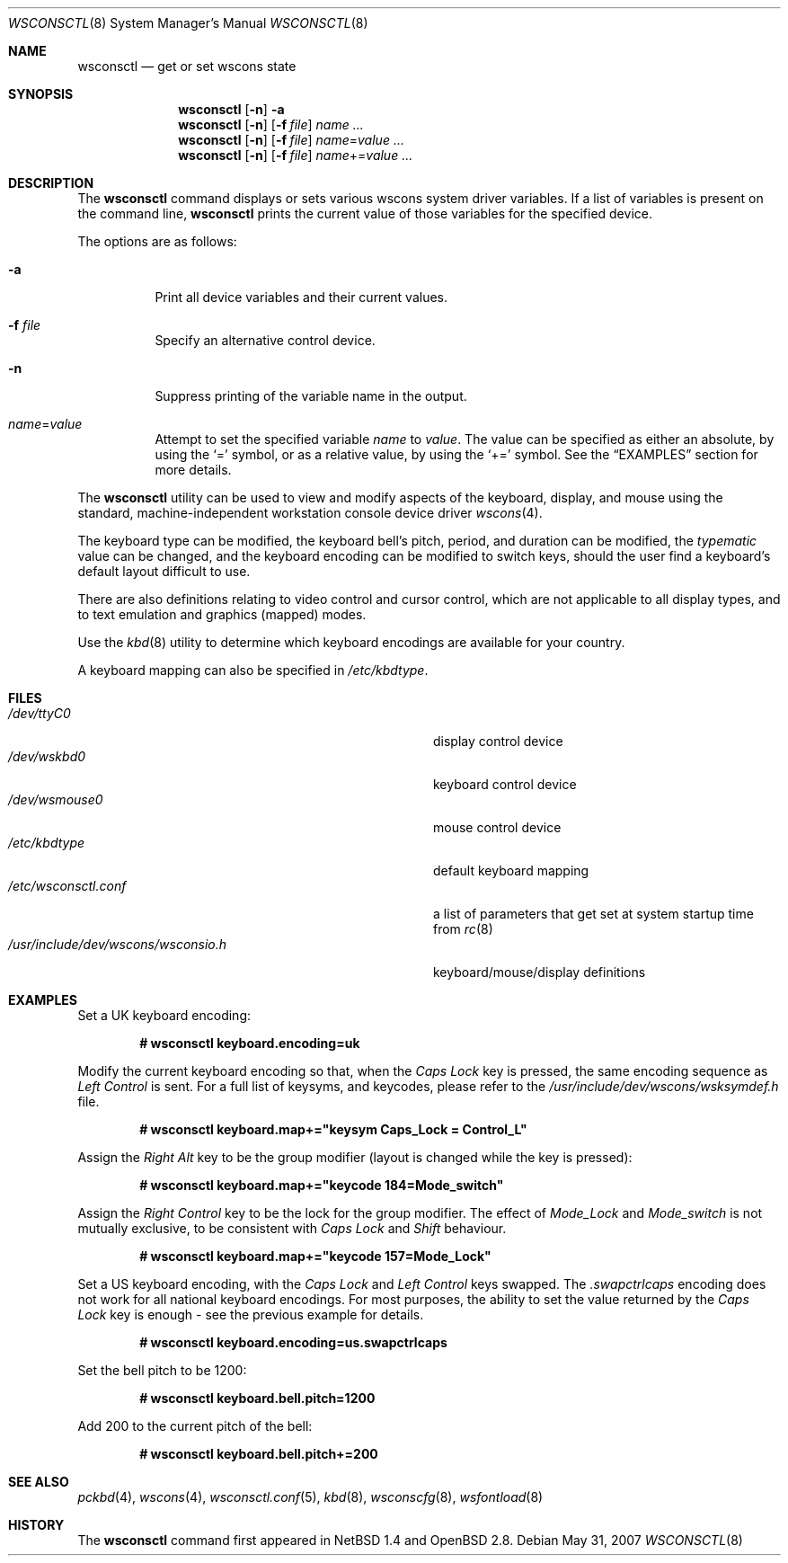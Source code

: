 .\" $OpenBSD: src/sbin/wsconsctl/wsconsctl.8,v 1.22 2008/06/26 05:42:06 ray Exp $
.\" $NetBSD: wsconsctl.8,v 1.5 1999/09/12 18:47:11 kleink Exp $
.\"
.\" Copyright (c) 1998 The NetBSD Foundation, Inc.
.\" All rights reserved.
.\"
.\" This code is derived from software contributed to The NetBSD Foundation
.\" by Juergen Hannken-Illjes.
.\"
.\" Redistribution and use in source and binary forms, with or without
.\" modification, are permitted provided that the following conditions
.\" are met:
.\" 1. Redistributions of source code must retain the above copyright
.\"    notice, this list of conditions and the following disclaimer.
.\" 2. Redistributions in binary form must reproduce the above copyright
.\"    notice, this list of conditions and the following disclaimer in the
.\"    documentation and/or other materials provided with the distribution.
.\"
.\" THIS SOFTWARE IS PROVIDED BY THE NETBSD FOUNDATION, INC. AND CONTRIBUTORS
.\" ``AS IS'' AND ANY EXPRESS OR IMPLIED WARRANTIES, INCLUDING, BUT NOT LIMITED
.\" TO, THE IMPLIED WARRANTIES OF MERCHANTABILITY AND FITNESS FOR A PARTICULAR
.\" PURPOSE ARE DISCLAIMED.  IN NO EVENT SHALL THE FOUNDATION OR CONTRIBUTORS
.\" BE LIABLE FOR ANY DIRECT, INDIRECT, INCIDENTAL, SPECIAL, EXEMPLARY, OR
.\" CONSEQUENTIAL DAMAGES (INCLUDING, BUT NOT LIMITED TO, PROCUREMENT OF
.\" SUBSTITUTE GOODS OR SERVICES; LOSS OF USE, DATA, OR PROFITS; OR BUSINESS
.\" INTERRUPTION) HOWEVER CAUSED AND ON ANY THEORY OF LIABILITY, WHETHER IN
.\" CONTRACT, STRICT LIABILITY, OR TORT (INCLUDING NEGLIGENCE OR OTHERWISE)
.\" ARISING IN ANY WAY OUT OF THE USE OF THIS SOFTWARE, EVEN IF ADVISED OF THE
.\" POSSIBILITY OF SUCH DAMAGE.
.\"/
.Dd $Mdocdate: May 31 2007 $
.Dt WSCONSCTL 8
.Os
.Sh NAME
.Nm wsconsctl
.Nd get or set wscons state
.Sh SYNOPSIS
.Nm wsconsctl
.Op Fl n
.Fl a
.Nm wsconsctl
.Op Fl n
.Op Fl f Ar file
.Ar name ...
.Nm wsconsctl
.Op Fl n
.Op Fl f Ar file
.Ar name Ns = Ns Ar value ...
.Nm wsconsctl
.Op Fl n
.Op Fl f Ar file
.Ar name Ns += Ns Ar value ...
.Sh DESCRIPTION
The
.Nm
command displays or sets various wscons system driver variables.
If a list of variables is present on the command line,
.Nm
prints the current value of those variables for the specified device.
.Pp
The options are as follows:
.Bl -tag -width Ds
.It Fl a
Print all device variables and their current values.
.It Fl f Ar file
Specify an alternative control device.
.It Fl n
Suppress printing of the variable name in the output.
.It Ar name Ns = Ns Ar value
Attempt to set the specified variable
.Ar name
to
.Ar value .
The value can be specified as either an absolute, by using the
.Ql =
symbol,
or as a relative value, by using the
.Ql +=
symbol.
See the
.Sx EXAMPLES
section for more details.
.El
.Pp
The
.Nm
utility can be used to view and modify aspects of the keyboard,
display, and mouse using the standard, machine-independent
workstation console device driver
.Xr wscons 4 .
.Pp
The keyboard type can be modified, the keyboard bell's pitch, period,
and duration can be modified,
the
.Ar typematic
value can be changed, and the keyboard encoding can be modified
to switch keys, should the user find a keyboard's default layout
difficult to use.
.Pp
There are also definitions relating to video
control and cursor control, which are not applicable to
all display types, and to text emulation and graphics
(mapped) modes.
.Pp
Use the
.Xr kbd 8
utility to determine which keyboard encodings are available for your
country.
.Pp
A keyboard mapping can also be specified in
.Pa /etc/kbdtype .
.Sh FILES
.Bl -tag -width /usr/include/dev/wscons/wsconsio.h -compact
.It Pa /dev/ttyC0
display control device
.It Pa /dev/wskbd0
keyboard control device
.It Pa /dev/wsmouse0
mouse control device
.It Pa /etc/kbdtype
default keyboard mapping
.It Pa /etc/wsconsctl.conf
a list of parameters that get set at system startup time from
.Xr rc 8
.It Pa /usr/include/dev/wscons/wsconsio.h
keyboard/mouse/display definitions
.El
.Sh EXAMPLES
Set a UK keyboard encoding:
.Pp
.Dl # wsconsctl keyboard.encoding=uk
.Pp
Modify the current keyboard encoding so that, when the
.Ar Caps Lock
key is pressed, the same encoding sequence as
.Ar Left Control
is sent.
For a full list of keysyms, and keycodes, please refer
to the
.Ar /usr/include/dev/wscons/wsksymdef.h
file.
.Pp
.Dl # wsconsctl keyboard.map+="keysym Caps_Lock = Control_L"
.Pp
Assign the
.Ar Right Alt
key to be the group modifier (layout is changed while the key is pressed):
.Pp
.Dl # wsconsctl keyboard.map+="keycode 184=Mode_switch"
.Pp
Assign the
.Ar Right Control
key to be the lock for the group modifier.
The effect of
.Ar Mode_Lock
and
.Ar Mode_switch
is not mutually exclusive, to be consistent with
.Ar Caps Lock
and
.Ar Shift
behaviour.
.Pp
.Dl # wsconsctl keyboard.map+="keycode 157=Mode_Lock"
.Pp
Set a US keyboard encoding, with the
.Ar Caps Lock
and
.Ar Left Control
keys swapped.
The
.Ar .swapctrlcaps
encoding does not work for all national keyboard encodings.
For most purposes, the ability to set the value returned
by the
.Ar Caps Lock
key is enough \- see the previous example for details.
.Pp
.Dl # wsconsctl keyboard.encoding=us.swapctrlcaps
.Pp
Set the bell pitch to be 1200:
.Pp
.Dl # wsconsctl keyboard.bell.pitch=1200
.Pp
Add 200 to the current pitch of the bell:
.Pp
.Dl # wsconsctl keyboard.bell.pitch+=200
.Sh SEE ALSO
.Xr pckbd 4 ,
.Xr wscons 4 ,
.Xr wsconsctl.conf 5 ,
.Xr kbd 8 ,
.Xr wsconscfg 8 ,
.Xr wsfontload 8
.Sh HISTORY
The
.Nm
command first appeared in
.Nx 1.4
and
.Ox 2.8 .
